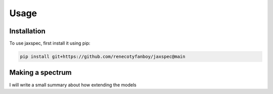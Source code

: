 Usage
=====

.. _installation:

Installation
------------

To use jaxspec, first install it using pip:

.. code-block:: console

    pip install git+https://github.com/renecotyfanboy/jaxspec@main

Making a spectrum
-----------------

I will write a small summary about how extending the models
